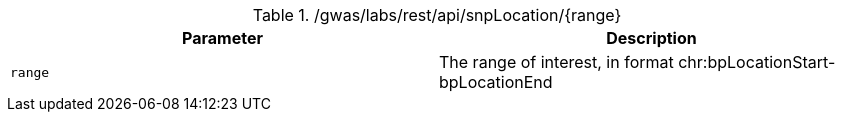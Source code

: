 ./gwas/labs/rest/api/snpLocation/{range}
|===
|Parameter|Description

|`range`
|The range of interest, in format chr:bpLocationStart-bpLocationEnd

|===